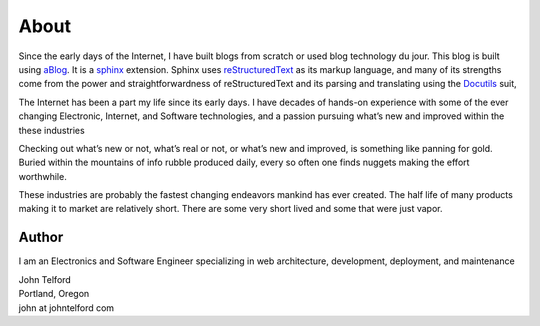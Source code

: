 About 
======

Since the early days of the Internet, I have built blogs from scratch or used blog technology du jour. This blog is built using `aBlog <https://ablog.readthedocs.io>`_. It is a `sphinx <https://www.sphinx-doc.org/en/master/index.html>`_  extension. Sphinx uses `reStructuredText <http://docutils.sourceforge.net/rst.html>`_  as its markup language, and many of its strengths come from the power and straightforwardness of reStructuredText and its parsing and translating using the `Docutils <http://docutils.sourceforge.net/>`_ suit,  

The Internet has been a part my life since its early days. I have decades of hands-on experience with some of the ever changing Electronic, Internet, and Software technologies, and a passion pursuing what’s new and improved within the these industries

Checking out what’s new or not, what’s real or not, or what’s new and improved, is something like panning for gold. Buried within the mountains of info rubble produced daily, every so often one finds nuggets making the effort worthwhile.

These industries are probably the fastest changing endeavors mankind has ever created. The half life of many products making it to market are relatively short. There are some very short lived and some that were just vapor.

Author
------

I am an Electronics and Software Engineer specializing in web architecture, development, deployment, and maintenance

.. image:: _static/mugshot.png

| John Telford
| Portland, Oregon
| john at johntelford com

